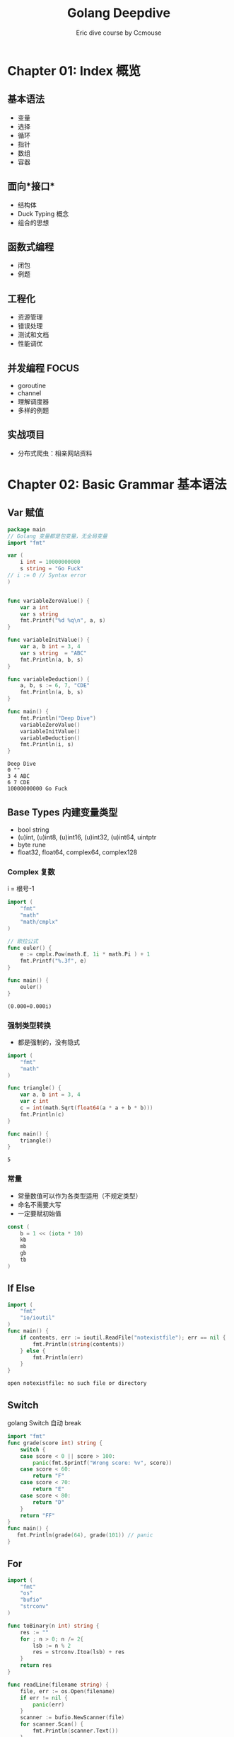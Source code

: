 #+TITLE: Golang Deepdive
#+AUTHOR: Eric dive course by Ccmouse

* Chapter 01: Index 概览

** 基本语法

- 变量
- 选择
- 循环
- 指针
- 数组
- 容器

** 面向*接口*

- 结构体
- Duck Typing 概念
- 组合的思想

** 函数式编程

- 闭包
- 例题

** 工程化

- 资源管理
- 错误处理
- 测试和文档
- 性能调优

** 并发编程 :FOCUS:

- goroutine
- channel
- 理解调度器
- 多样的例题

** 实战项目

- 分布式爬虫：相亲网站资料


* Chapter 02: Basic Grammar 基本语法
:PROPERTIES:
:DIR:      img/
:END:

** Var 赋值

#+BEGIN_SRC go :exports both
package main
// Golang 变量都是包变量，无全局变量
import "fmt"

var (
	i int = 10000000000
	s string = "Go Fuck"
// i := 0 // Syntax error
)


func variableZeroValue() {
	var a int
	var s string
	fmt.Printf("%d %q\n", a, s)
}

func variableInitValue() {
	var a, b int = 3, 4
	var s string  = "ABC"
	fmt.Println(a, b, s)
}

func variableDeduction() {
	a, b, s := 6, 7, "CDE"
	fmt.Println(a, b, s)
}

func main() {
	fmt.Println("Deep Dive")
	variableZeroValue()
	variableInitValue()
	variableDeduction()
	fmt.Println(i, s)
}
#+END_SRC

#+RESULTS:
: Deep Dive
: 0 ""
: 3 4 ABC
: 6 7 CDE
: 10000000000 Go Fuck

** Base Types 内建变量类型
:PROPERTIES:
:ID:  474171a9-5982-40af-80dc-a75dfd1448dd
:DIR: img/
:END:

- bool string
- (u)int, (u)int8, (u)int16, (u)int32, (u)int64, uintptr
- byte rune
- float32, float64, complex64, complex128

*** Complex 复数

i = 根号-1

#+BEGIN_SRC go :exports both
import (
	"fmt"
	"math"
	"math/cmplx"
)

// 欧拉公式
func euler() {
	e := cmplx.Pow(math.E, 1i * math.Pi ) + 1
	fmt.Printf("%.3f", e)
}

func main() {
	euler()
}
#+END_SRC

#+RESULTS:
: (0.000+0.000i)

*** 强制类型转换

- 都是强制的，没有隐式

#+BEGIN_SRC go :exports both
import (
	"fmt"
	"math"
)

func triangle() {
	var a, b int = 3, 4
	var c int
	c = int(math.Sqrt(float64(a * a + b * b)))
	fmt.Println(c)
}

func main() {
	triangle()
}
#+END_SRC

#+RESULTS:
: 5

*** 常量
- 常量数值可以作为各类型适用（不规定类型）
- 命名不需要大写
- 一定要赋初始值

#+BEGIN_SRC go :exports both
const (
	b = 1 << (iota * 10)
	kb
	mb
	gb
	tb
)
#+END_SRC

#+RESULTS:

** If Else

#+BEGIN_SRC go :exports both
import (
	"fmt"
	"io/ioutil"
)
func main() {
	if contents, err := ioutil.ReadFile("notexistfile"); err == nil {
		fmt.Println(string(contents))
	} else {
		fmt.Println(err)
	}
}
#+END_SRC

#+RESULTS:
: open notexistfile: no such file or directory

** Switch

golang Switch 自动 break

#+BEGIN_SRC go :exports both
import "fmt"
func grade(score int) string {
	switch {
	case score < 0 || score > 100:
		panic(fmt.Sprintf("Wrong score: %v", score))
	case score < 60:
		return "F"
	case score < 70:
		return "E"
	case score < 80:
		return "D"
	}
	return "FF"
}
func main() {
   fmt.Println(grade(64), grade(101)) // panic
}
#+END_SRC

#+RESULTS:

** For

#+BEGIN_SRC go :exports both
import (
	"fmt"
	"os"
	"bufio"
	"strconv"
)

func toBinary(n int) string {
	res := ""
	for ; n > 0; n /= 2{
		lsb := n % 2
		res = strconv.Itoa(lsb) + res
	}
	return res
}

func readLine(filename string) {
	file, err := os.Open(filename)
	if err != nil {
		panic(err)
	}
	scanner := bufio.NewScanner(file)
	for scanner.Scan() {
		fmt.Println(scanner.Text())
	}
}

func main() {
	fmt.Println(
		toBinary(5), // 101
		toBinary(13), // 1011 --> 1101
	)
	readLine("README.org")
}
#+END_SRC

#+RESULTS:
: 101 1101
: #+TITLE: Readme

** Func

- 返回值尽量写明确
- 多值返回一般返回 Err

#+BEGIN_SRC go :exports both
return 0, fmt.Errorf("Error ", ...)
#+END_SRC

#+RESULTS:

- 匿名函数

#+BEGIN_SRC go :exports both
package main
import (
	"fmt"
	"reflect"
	"runtime"
	"math"
)
func apply(op func(float64, float64) float64, a, b int) float64 {
	// pc, _, _, _ := runtime.Caller(1)
	p := reflect.ValueOf(op).Pointer()
	opName := runtime.FuncForPC(p).Name()
	fmt.Println(opName)
	return op(float64(a), float64(b))
}
func main() {
   fmt.Println(apply(math.Pow, 3, 4))
   fmt.Println(apply(func(a, b float64) float64 {
	   return math.Pow(a, b)
   }, 3, 4))
}
#+END_SRC

#+RESULTS:
: math.Pow
: 81
: main.main.func1
: 81

- 可变参数列表

#+BEGIN_SRC go :exports both
func add(args ...int) int{}
add(1, 2, 3, 4)
#+END_SRC

** Pointer 指针 :ATTACH:

#+BEGIN_SRC go :exports both
var a int = 2
var pa *int = &a
*pa = 3 // a = 3
#+END_SRC

- Golang 参数传递：
  - 值传递？：*Golang 只有值传递一种方式*
  - 引用传递？

#+BEGIN_SRC cpp
#include<stdio.h>
void pass_by_val(int a) {
  a++;
}
void pass_by_ref(int& a) {
  a++;
}

int main(int argc, char *argv[]) {
    int a = 3;
    pass_by_val(a);
    printf("pass_by_val: %d\n", a);
    pass_by_ref(a);
    printf("pass_by_ref: %d\n", a);
    return 0;
}

#+END_SRC

#+RESULTS:
| pass_by_val: | 3 |
| pass_by_ref: | 4 |

1. Golang 传参1: 拷贝参数值
[[attachment:_20200725_030823screenshot.png]]

2. Golang 传参2: 指针传递，达到引用传递效果
[[attachment:_20200725_030532screenshot.png]]

3. Golang 传参3: 自定义 Object 是要考虑当作值来用还是指针来用
[[attachment:_20200725_031102screenshot.png]]


- 交换值
#+BEGIN_SRC go :exports both
func swapP(a, b int) return type {
	,*a, *b = *b, *a
}

swap(&a, &b)

func swap(a, b int) (int, int){
	return b, a
}
#+END_SRC


* Chapter 03: 内建容器
:PROPERTIES:
:DIR:      img/
:END:

** 数组
** 切片
** Map
** 字符串处理
